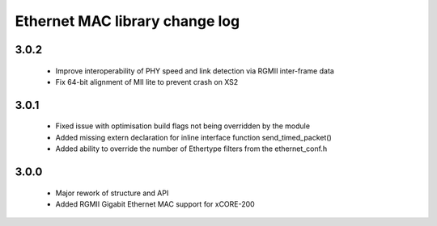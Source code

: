 Ethernet MAC library change log
===============================

3.0.2
-----
  * Improve interoperability of PHY speed and link detection via RGMII inter-frame data
  * Fix 64-bit alignment of MII lite to prevent crash on XS2

3.0.1
-----
  * Fixed issue with optimisation build flags not being overridden by the module
  * Added missing extern declaration for inline interface function send_timed_packet()
  * Added ability to override the number of Ethertype filters from the ethernet_conf.h

3.0.0
-----
  * Major rework of structure and API
  * Added RGMII Gigabit Ethernet MAC support for xCORE-200